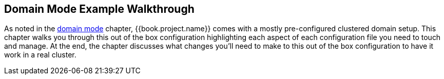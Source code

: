 == Domain Mode Example Walkthrough

As noted in the <<domain.adoc#,domain mode>> chapter, {{book.project.name}} comes with a mostly pre-configured clustered domain
setup.  This chapter walks you through this out of the box configuration highlighting each aspect of each configuration
file you need to touch and manage.  At the end, the chapter discusses what changes you'll need to make to this out of the
box configuration to have it work in a real cluster.